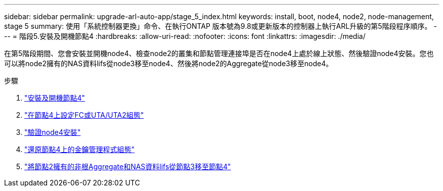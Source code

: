 ---
sidebar: sidebar 
permalink: upgrade-arl-auto-app/stage_5_index.html 
keywords: install, boot, node4, node2, node-management, stage 5 
summary: 使用「系統控制器更換」命令、在執行ONTAP 版本號為9.8或更新版本的控制器上執行ARL升級的第5階段程序順序。 
---
= 階段5.安裝及開機節點4
:hardbreaks:
:allow-uri-read: 
:nofooter: 
:icons: font
:linkattrs: 
:imagesdir: ./media/


[role="lead"]
在第5階段期間、您會安裝並開機node4、檢查node2的叢集和節點管理連接埠是否在node4上處於線上狀態、然後驗證node4安裝。您也可以將node2擁有的NAS資料lifs從node3移至node4、然後將node2的Aggregate從node3移至node4。

.步驟
. link:install_boot_node4.html["安裝及開機節點4"]
. link:set_fc_or_uta_uta2_config_node4.html["在節點4上設定FC或UTA/UTA2組態"]
. link:verify_node4_installation.html["驗證node4安裝"]
. link:restore_key-manager_config_node4.html["還原節點4上的金鑰管理程式組態"]
. link:move_non_root_aggr_and_nas_data_lifs_node2_from_node3_to_node4.html["將節點2擁有的非根Aggregate和NAS資料lifs從節點3移至節點4"]


